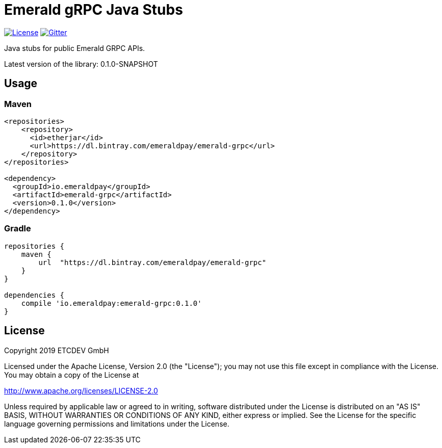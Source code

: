 = Emerald gRPC Java Stubs

image:https://img.shields.io/github/license/ETCDEVTeam/emerald-wallet.svg?maxAge=2592000["License", link="https://github.com/ETCDEVTeam/emerald-wallet/blob/master/LICENSE"]
image:https://img.shields.io/gitter/room/etcdev-public/Lobby.svg["Gitter", link="https://gitter.im/etcdev-public/Lobby"]

Java stubs for public Emerald GRPC APIs.

Latest version of the library: 0.1.0-SNAPSHOT

== Usage

=== Maven

```xml
<repositories>
    <repository>
      <id>etherjar</id>
      <url>https://dl.bintray.com/emeraldpay/emerald-grpc</url>
    </repository>
</repositories>

<dependency>
  <groupId>io.emeraldpay</groupId>
  <artifactId>emerald-grpc</artifactId>
  <version>0.1.0</version>
</dependency>
```

=== Gradle

```groovy
repositories {
    maven {
        url  "https://dl.bintray.com/emeraldpay/emerald-grpc"
    }
}

dependencies {
    compile 'io.emeraldpay:emerald-grpc:0.1.0'
}
```

== License

Copyright 2019 ETCDEV GmbH

Licensed under the Apache License, Version 2.0 (the "License");
you may not use this file except in compliance with the License.
You may obtain a copy of the License at

http://www.apache.org/licenses/LICENSE-2.0

Unless required by applicable law or agreed to in writing, software
distributed under the License is distributed on an "AS IS" BASIS,
WITHOUT WARRANTIES OR CONDITIONS OF ANY KIND, either express or implied.
See the License for the specific language governing permissions and
limitations under the License.